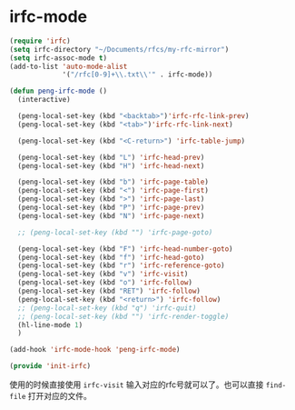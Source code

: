 
* irfc-mode
  :PROPERTIES:
  :header-args: :tangle init-irfc.el
  :END:

  #+BEGIN_SRC emacs-lisp
(require 'irfc)
(setq irfc-directory "~/Documents/rfcs/my-rfc-mirror")
(setq irfc-assoc-mode t)
(add-to-list 'auto-mode-alist
             '("/rfc[0-9]+\\.txt\\'" . irfc-mode))

(defun peng-irfc-mode ()
  (interactive)

  (peng-local-set-key (kbd "<backtab>")'irfc-rfc-link-prev)
  (peng-local-set-key (kbd "<tab>")'irfc-rfc-link-next)

  (peng-local-set-key (kbd "<C-return>") 'irfc-table-jump)

  (peng-local-set-key (kbd "L") 'irfc-head-prev)
  (peng-local-set-key (kbd "H") 'irfc-head-next)

  (peng-local-set-key (kbd "b") 'irfc-page-table)
  (peng-local-set-key (kbd "<") 'irfc-page-first)
  (peng-local-set-key (kbd ">") 'irfc-page-last)
  (peng-local-set-key (kbd "P") 'irfc-page-prev)
  (peng-local-set-key (kbd "N") 'irfc-page-next)

  ;; (peng-local-set-key (kbd "") 'irfc-page-goto)

  (peng-local-set-key (kbd "F") 'irfc-head-number-goto)
  (peng-local-set-key (kbd "f") 'irfc-head-goto)
  (peng-local-set-key (kbd "r") 'irfc-reference-goto)
  (peng-local-set-key (kbd "v") 'irfc-visit)
  (peng-local-set-key (kbd "o") 'irfc-follow)
  (peng-local-set-key (kbd "RET") 'irfc-follow)
  (peng-local-set-key (kbd "<return>") 'irfc-follow)
  ;; (peng-local-set-key (kbd "q") 'irfc-quit)
  ;; (peng-local-set-key (kbd "") 'irfc-render-toggle)
  (hl-line-mode 1)
  )

(add-hook 'irfc-mode-hook 'peng-irfc-mode)

(provide 'init-irfc)
  #+END_SRC

  使用的时候直接使用 =irfc-visit= 输入对应的rfc号就可以了。也可以直接
  =find-file= 打开对应的文件。
